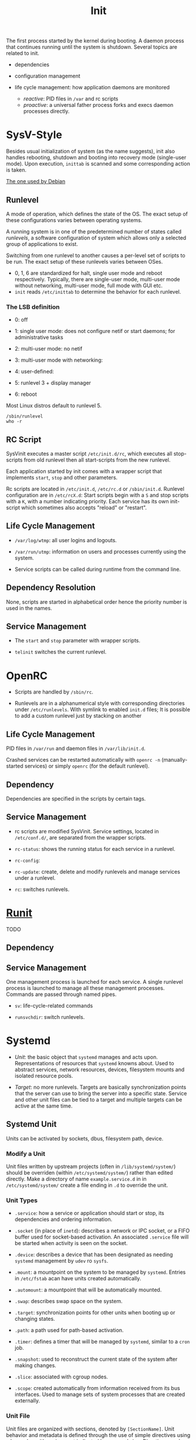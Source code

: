 #+title: Init

The first process started by the kernel during booting.
A daemon process that continues running until the system is shutdown.
Several topics are related to init.

- dependencies

- configuration management

- life cycle management: how application daemons are monitored
  + /reactive/: PID files in =/var= and rc scripts
  + /proactive/: a universal father process forks and execs daemon processes directly.

* SysV-Style

Besides usual initialization of system (as the name suggests), init also handles rebooting, shutdown and booting into recovery mode (single-user mode). Upon execution, =inittab= is scanned and some corresponding action is taken.

[[https://savannah.nongnu.org/projects/sysvinit][The one used by Debian]]

** Runlevel

A mode of operation, which defines the state of the OS. The exact setup of these configurations varies between operating systems.

A running system is in one of the predetermined number of states called /runlevels/,
a software configuration of system which allows only a selected group of applications to exist.

Switching from one runlevel to another causes a per-level set of scripts to be run.
The exact setup of these runlevels varies between OSes.
   + 0, 1, 6 are standardized for halt, single user mode and reboot respectively.
     Typically, there are single-user mode, multi-user mode without networking, multi-user mode,
     full mode with GUI etc.
   + =init= reads =/etc/inittab= to determine the behavior for each runlevel.

*** The LSB definition

- 0: off

- 1: single user mode: does not configure netif or start daemons; for administrative tasks

- 2: multi-user mode: no netif

- 3: multi-user mode with networking:

- 4: user-defined:

- 5: runlevel 3 + display manager

- 6: reboot

Most Linux distros default to runlevel 5.

#+begin_src shell
/sbin/runlevel
who -r
#+end_src

** RC Script

SysVinit executes a master script =/etc/init.d/rc=, which executes all stop-scripts from old runlevel then all start-scripts from the new runlevel.

Each application started by init comes with a wrapper script that implements
=start=, =stop= and other parameters.

Rc scripts are located in =/etc/init.d=, =/etc/rc.d= or =/sbin/init.d=. Runlevel configuration are in =/etc/rcX.d=: Start scripts begin with a =S= and stop scripts with a =K=, with a number indicating priority. Each service has its own init-script which sometimes also accepts "reload" or "restart".

** Life Cycle Management

- =/var/log/wtmp=: all user logins and logouts.

- =/var/run/utmp=: information on users and processes currently using the system.

- Service scripts can be called during runtime from the command line.

** Dependency Resolution

None, scripts are started in alphabetical order hence the priority number is used in the names.

** Service Management

- The =start= and =stop= parameter with wrapper scripts.

- =telinit= switches the current runlevel.

* OpenRC

- Scripts are handled by =/sbin/rc=.

- Runlevels are in a alphanumerical style with corresponding directories under
  =/etc/runlevels=. With symlink to enabled =init.d= files; It is possible to add a custom runlevel just by stacking on another

** Life Cycle Management

PID files in =/var/run= and daemon files in =/var/lib/init.d=.

Crashed services can be restarted automatically with =openrc -n= (manually-started services) or simply =openrc= (for the default runlevel).

** Dependency

Dependencies are specified in the scripts by certain tags.

** Service Management

- rc scripts are modified SysVinit. Service settings, located in =/etc/conf.d/=, are separated from the wrapper scripts.

- =rc-status=: shows the running status for each service in a runlevel.

- =rc-config=:

- =rc-update=: create, delete and modify runlevels and manage services under a runlevel.

- =rc=: switches runlevels.

* [[http://smarden.org/runit/index.html][Runit]]

TODO

** Dependency

** Service Management

One management process is launched for each service. A single runlevel process is launched to manage all these management processes.
Commands are passed through named pipes.

- =sv=: life-cycle-related commands

- =runsvchdir=: switch runlevels.

* Systemd

- /Unit/: the basic object that =systemd= manages and acts upon. Representations of resources
  that =systemd= knowns about. Used to abstract services, network resources, devices, filesystem
  mounts and isolated resource pools.

- /Target/: no more runlevels. Targets are basically synchronization points that the
  server can use to bring the server into a specific state. Service and other unit files
  can be tied to a target and multiple targets can be active at the same time.

** Systemd Unit

Units can be activated by sockets, dbus, filesystem path, device.

*** Modify a Unit

Unit files written by upstream projects (often in =/lib/systemd/system/=)
should be overriden (within =/etc/systemd/system/=) rather than edited directly.
Make a directory of name =example.service.d= in in =/etc/systemd/system/=
create a file ending in =.d= to override the unit.

*** Unit Types

- =.service=: how a service or application should start or stop, its dependencies and ordering information.

- =.socket= (in place of =inetd=): describes a network or IPC socket, or a FIFO buffer used for socket-based activation. An associated
  =.service= file will be started when activity is seen on the socket.

- =.device=: describes a device that has been designated as needing =systemd= management by =udev= ro =sysfs=.

- =.mount=: a mountpoint on the system to be managed by =systemd=. Entries in =/etc/fstab= acan have units created automatically.

- =.automount=: a mountpoint that will be automatically mounted.

- =.swap=: describes swap space on the system.

- =.target=: synchronization points for other units when booting up or changing states.

- =.path=: a path used for path-based activation.

- =.timer=: defines a timer that will be managed by =systemd=, similar to a =cron= job.

- =.snapshot=: used to reconstruct the current state of the system after making changes.

- =.slice=: associated with cgroup nodes.

- =.scope=: created automatically from information received from its bus interfaces. Used to manage
  sets of system processes that are created externally.

*** Unit File

Unit files are organized with sections, denoted by =[SectionName]=. Unit behavior and metadata
is defined through the use of simple directives using a key-value with assignment indicated by an
equal sign. Directives can be overriden in a overriding =.conf= file.

- true can be =1=, =yes=, =on= and =true=

- false can be =0=, =no=, =off= and =false=.

**** Sections

Section order is irrelavant to =systemd=.

- =[Unit]=: an overview of the unit
  + =Description=: describe the name and basic functionality of the unit, returned by various =systemd= tools.
  + =Documentation=: a list of URIs for documentation, either man pages or web accessible URIs.
  + =Requires=: lists any units upon which this unit essentially depends.
  + =Wants=: less strict requirement for dependencies. Dependencies listed here are started by =systemed= but this unit continues to function without them.
  + =BindsTo=: more strict than =Requires= since this unit is associated with the life of the dependency.
  + =After=, =Before=: the start order but not necessarily dependency.
  + =Conflicts=: units that cannot be run aat the same time as this unit.
  + =Condition...=, =Assert...=: conditions that must be met to start the unit, otherwise skipped or failed.

- =[Service]=: applicable only for services
  + =Type=
    + =simple=: Default if only =ExecStart= is set.
    + =forking=: TODO
    + =oneshot=: default if =ExecStart= and =Type= are not set. Used for one-off tasks.
    + =dbus=: the unit will take a name on the D-Bus bus.
    + =notify=:the service will issue an notification when it has finished starting up and systemd will wait for this to happen before proceeding.
  + =ExecStart=: the full path and the arguments of the command to be executed to start the process.
  + =ExecStartPre=: commands that should be executed before main process is started.
  + =ExecStartPost=: commands that will be run after the main process.
  + =ExecReload=: optional directive; the command necessary to reload the configuration of the service if available.
  + =ExecStop=: the command needed to stop the service. If not given, the process will be killed immeidately when the service is stopped.
  + =ExecStopPost=
  + =RestartSec=: the amount of time to wait before attempting to restart the service
  + =Restart=: the circumstances under which =systemd= will attemp to automatically restart the service.
    + =always=, =on-success=, =on-failure=, =on-abnormal=, =on-abort=, =on-watchdog=
  + =TimeoutSec=: the amount of time that =systemd= will wait when stopping the service before marking it as failed or forcefully killing it.

- =[Install]=: defines the behavior of a unit if it is enabled or disabled.
  + =WantedBy=: becomes =Wants=-ed by another unit.
  + =RequiredBy=: becomes =Required= by another unit.
  + =Alias=: Besides aliasing, this also allows multiple providers (units) of the same function.
  + =Also=: enable/disable units as a set. Supports units are included here.

** Service Management

- =systemctl=:
  + =start=, =stop=, =restart=, =reload=, =reload-or-restart= (a service may not be table to reload);
  + =enable= (start automatically), =disable=, =is-enabled=: Unit files in =/lib/systemd/system/= or =/etc/systemd/system/= are linked to =/etc/systemd/system/some_target.target.wants=
  + =list-units=: List units that systemd currently has in memory.
    - =--all= lists all; =--state= filters by state; =--type=: filter by type
    - =LOAD=: the configuration of loaded units is kept in memory
    - =ACTIVE=: a fairly basic way to tell if the unit has started successfully or not
    - =SUB=: a lower-level state that indicates more detailed information about the unit.
  + =list-unit-files=, optional with =--type=: list all installed units.
    + =enabled=, =disabled=
    + =static=: does not contain an =install= section used to enable a unit, i.e. cannot be enabled. A one-off action or used only as a dependency.
  + =status=, =is-active=, =is-failed=
  + =cat=: show the full contents of a unit file
  + =list-dependencies=
    - =--all= optional for all depedent units recursively
    - =--reverse=: units that depends on this unit
    - =--before=, =--after=: units that depend on this unit starting before and after themselves
  + =show=: detailed settings of a unit (unit propertiesx)
    - =-p=: a certain property
  + =mask=, =unmask=: mark a unit as completely unstartable, automatically or manually by linking it to =/dev/null=
  + =edit=: append or modify a unit. A =unit.d= directory and a =override.conf= is created for the unit and merged into the unit file when =systemd= loads the unit.
    - =--full=: EDIT THE LOADED UNIT itself.
  + =daemon-reload=: reload the =systemd= process itself to pick up any changes
  + =get-default=, =set-default=, =list-unit-files --type=target=: manage targets; =isolate=: transition to a specific target. A target is reached when all depedent units are started.
  + =poweroff=, =reboot=, =rescue= (=isolate rescue.target=)

- =journalctl=: interacts with =journald=, which collects and manages journal entries
  from all parts of the system. A centralized management solution for logging all kernel and userland processes.
  + configuration file =/etc/systemd/journald.conf=
  + binary log data are easier to reformat. By default it uses the =syslog= format. Stored in =/var/log/journal=
  + by default shows all journals.
  + =-b=: from the current boot
  + =-k=: kernel messages only
  + =-u=: filter by unit
  + =_PID=: by PID
  + =_UID=, =_GID=: by user and groups
  + =--list-boots= show boot records and corresponding journal ID.
  + =--since=, =--until=: filter journal by time window.
  + =-F=: show avaiable values for a journal field
  + =/path/to/executable=: filter by component path
  + =-p=: by priority (loglevel)
  + modify the output: =-a= (all entries), =--no-full=, =--no-pager=, =-o json=, =-o json-pretty= and more formats.
  + =-n 20=: tail 20; =-f=: follow
  + =--disk-usage=;
  + =--vacuum-size=, =--vacuum-time=: shrink journal
  + journal limits can be configured in =journald.conf=.

- =timedatectl=: control the system time and date
  - =status=
